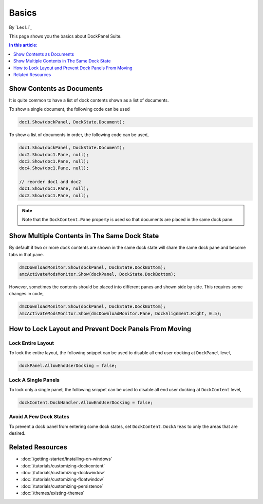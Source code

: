 Basics
======

By `Lex Li`_

This page shows you the basics about DockPanel Suite. 

.. contents:: In this article:
  :local:
  :depth: 1

Show Contents as Documents
--------------------------
It is quite common to have a list of dock contents shown as a list of documents.

To show a single document, the following code can be used

.. code-block:: csharp

  doc1.Show(dockPanel, DockState.Document);

To show a list of documents in order, the following code can be used,

.. code-block:: csharp

  doc1.Show(dockPanel, DockState.Document);
  doc2.Show(doc1.Pane, null);
  doc3.Show(doc1.Pane, null);
  doc4.Show(doc1.Pane, null);
  
  // reorder doc1 and doc2
  doc1.Show(doc1.Pane, null);
  doc2.Show(doc1.Pane, null);

.. note:: Note that the ``DockContent.Pane`` property is used so that documents are placed in the same dock pane.

Show Multiple Contents in The Same Dock State
---------------------------------------------
By default if two or more dock contents are shown in the same dock state will share the same dock pane and become tabs in that pane.

.. code-block:: csharp

  dmcDownloadMonitor.Show(dockPanel, DockState.DockBottom);
  amcActivateModsMonitor.Show(dockPanel, DockState.DockBottom);

However, sometimes the contents should be placed into different panes and shown side by side. This requires some changes in code,

.. code-block:: csharp

  dmcDownloadMonitor.Show(dockPanel, DockState.DockBottom);
  amcActivateModsMonitor.Show(dmcDownloadMonitor.Pane, DockAlignment.Right, 0.5);

How to Lock Layout and Prevent Dock Panels From Moving
------------------------------------------------------

Lock Entire Layout
^^^^^^^^^^^^^^^^^^
To lock the entire layout, the following snippet can be used to disable all end user docking at ``DockPanel`` level,

.. code-block:: csharp

  dockPanel.AllowEndUserDocking = false;

Lock A Single Panels
^^^^^^^^^^^^^^^^^^^^
To lock only a single panel, the following snippet can be used to disable all end user docking at ``DockContent`` level,

.. code-block:: csharp

  dockContent.DockHandler.AllowEndUserDocking = false;

Avoid A Few Dock States
^^^^^^^^^^^^^^^^^^^^^^^
To prevent a dock panel from entering some dock states, set ``DockContent.DockAreas`` to only the areas that are desired.

Related Resources
-----------------

- :doc:`/getting-started/installing-on-windows`
- :doc:`/tutorials/customizing-dockcontent`
- :doc:`/tutorials/customizing-dockwindow`
- :doc:`/tutorials/customizing-floatwindow`
- :doc:`/tutorials/customizing-persistence`
- :doc:`/themes/existing-themes`
